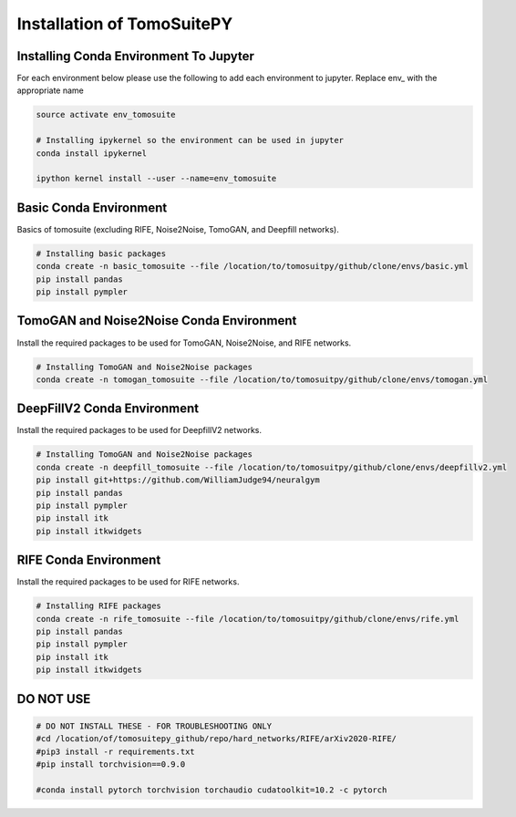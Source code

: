.. _reconstructions:

===============================
Installation of TomoSuitePY
===============================



Installing Conda Environment To Jupyter
=======================================

For each environment below please use the following to add each environment to jupyter. Replace env_ with the appropriate name

.. code:: python

    source activate env_tomosuite

    # Installing ipykernel so the environment can be used in jupyter
    conda install ipykernel

    ipython kernel install --user --name=env_tomosuite



Basic Conda Environment
=======================

Basics of tomosuite (excluding RIFE, Noise2Noise, TomoGAN, and Deepfill networks).

.. code:: python

    # Installing basic packages
    conda create -n basic_tomosuite --file /location/to/tomosuitpy/github/clone/envs/basic.yml
    pip install pandas
    pip install pympler


TomoGAN and Noise2Noise Conda Environment
==========================================

Install the required packages to be used for TomoGAN, Noise2Noise, and RIFE networks.

.. code:: python

    # Installing TomoGAN and Noise2Noise packages
    conda create -n tomogan_tomosuite --file /location/to/tomosuitpy/github/clone/envs/tomogan.yml


DeepFillV2 Conda Environment
============================

Install the required packages to be used for DeepfillV2 networks.

.. code:: python

    # Installing TomoGAN and Noise2Noise packages
    conda create -n deepfill_tomosuite --file /location/to/tomosuitpy/github/clone/envs/deepfillv2.yml
    pip install git+https://github.com/WilliamJudge94/neuralgym
    pip install pandas
    pip install pympler
    pip install itk
    pip install itkwidgets

RIFE Conda Environment
======================

Install the required packages to be used for RIFE networks.

.. code:: python

    # Installing RIFE packages
    conda create -n rife_tomosuite --file /location/to/tomosuitpy/github/clone/envs/rife.yml
    pip install pandas
    pip install pympler
    pip install itk
    pip install itkwidgets


DO NOT USE
======================

.. code:: python

    # DO NOT INSTALL THESE - FOR TROUBLESHOOTING ONLY
    #cd /location/of/tomosuitepy_github/repo/hard_networks/RIFE/arXiv2020-RIFE/
    #pip3 install -r requirements.txt
    #pip install torchvision==0.9.0

    #conda install pytorch torchvision torchaudio cudatoolkit=10.2 -c pytorch


